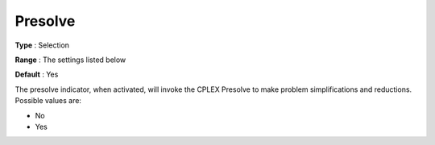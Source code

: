 .. _CPLEX_Prepr_-_Presolve:


Presolve
========



**Type** :	Selection	

**Range** :	The settings listed below	

**Default** :	Yes	



The presolve indicator, when activated, will invoke the CPLEX Presolve to make problem simplifications and reductions. Possible values are:



*	No
*	Yes






